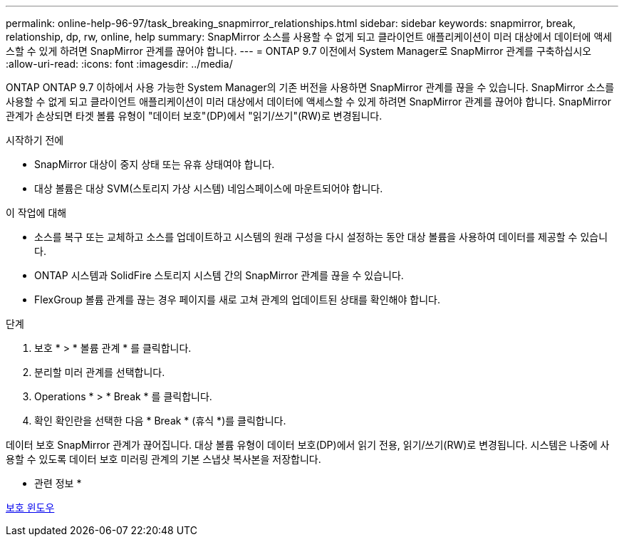---
permalink: online-help-96-97/task_breaking_snapmirror_relationships.html 
sidebar: sidebar 
keywords: snapmirror, break, relationship, dp, rw, online, help 
summary: SnapMirror 소스를 사용할 수 없게 되고 클라이언트 애플리케이션이 미러 대상에서 데이터에 액세스할 수 있게 하려면 SnapMirror 관계를 끊어야 합니다. 
---
= ONTAP 9.7 이전에서 System Manager로 SnapMirror 관계를 구축하십시오
:allow-uri-read: 
:icons: font
:imagesdir: ../media/


[role="lead"]
ONTAP ONTAP 9.7 이하에서 사용 가능한 System Manager의 기존 버전을 사용하면 SnapMirror 관계를 끊을 수 있습니다. SnapMirror 소스를 사용할 수 없게 되고 클라이언트 애플리케이션이 미러 대상에서 데이터에 액세스할 수 있게 하려면 SnapMirror 관계를 끊어야 합니다. SnapMirror 관계가 손상되면 타겟 볼륨 유형이 "데이터 보호"(DP)에서 "읽기/쓰기"(RW)로 변경됩니다.

.시작하기 전에
* SnapMirror 대상이 중지 상태 또는 유휴 상태여야 합니다.
* 대상 볼륨은 대상 SVM(스토리지 가상 시스템) 네임스페이스에 마운트되어야 합니다.


.이 작업에 대해
* 소스를 복구 또는 교체하고 소스를 업데이트하고 시스템의 원래 구성을 다시 설정하는 동안 대상 볼륨을 사용하여 데이터를 제공할 수 있습니다.
* ONTAP 시스템과 SolidFire 스토리지 시스템 간의 SnapMirror 관계를 끊을 수 있습니다.
* FlexGroup 볼륨 관계를 끊는 경우 페이지를 새로 고쳐 관계의 업데이트된 상태를 확인해야 합니다.


.단계
. 보호 * > * 볼륨 관계 * 를 클릭합니다.
. 분리할 미러 관계를 선택합니다.
. Operations * > * Break * 를 클릭합니다.
. 확인 확인란을 선택한 다음 * Break * (휴식 *)를 클릭합니다.


데이터 보호 SnapMirror 관계가 끊어집니다. 대상 볼륨 유형이 데이터 보호(DP)에서 읽기 전용, 읽기/쓰기(RW)로 변경됩니다. 시스템은 나중에 사용할 수 있도록 데이터 보호 미러링 관계의 기본 스냅샷 복사본을 저장합니다.

* 관련 정보 *

xref:reference_protection_window.adoc[보호 윈도우]
